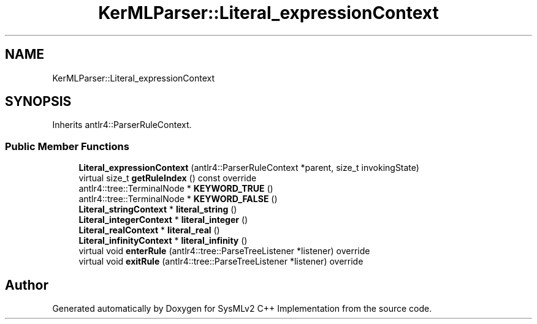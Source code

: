 .TH "KerMLParser::Literal_expressionContext" 3 "Version 1.0 Beta 2" "SysMLv2 C++ Implementation" \" -*- nroff -*-
.ad l
.nh
.SH NAME
KerMLParser::Literal_expressionContext
.SH SYNOPSIS
.br
.PP
.PP
Inherits antlr4::ParserRuleContext\&.
.SS "Public Member Functions"

.in +1c
.ti -1c
.RI "\fBLiteral_expressionContext\fP (antlr4::ParserRuleContext *parent, size_t invokingState)"
.br
.ti -1c
.RI "virtual size_t \fBgetRuleIndex\fP () const override"
.br
.ti -1c
.RI "antlr4::tree::TerminalNode * \fBKEYWORD_TRUE\fP ()"
.br
.ti -1c
.RI "antlr4::tree::TerminalNode * \fBKEYWORD_FALSE\fP ()"
.br
.ti -1c
.RI "\fBLiteral_stringContext\fP * \fBliteral_string\fP ()"
.br
.ti -1c
.RI "\fBLiteral_integerContext\fP * \fBliteral_integer\fP ()"
.br
.ti -1c
.RI "\fBLiteral_realContext\fP * \fBliteral_real\fP ()"
.br
.ti -1c
.RI "\fBLiteral_infinityContext\fP * \fBliteral_infinity\fP ()"
.br
.ti -1c
.RI "virtual void \fBenterRule\fP (antlr4::tree::ParseTreeListener *listener) override"
.br
.ti -1c
.RI "virtual void \fBexitRule\fP (antlr4::tree::ParseTreeListener *listener) override"
.br
.in -1c

.SH "Author"
.PP 
Generated automatically by Doxygen for SysMLv2 C++ Implementation from the source code\&.
